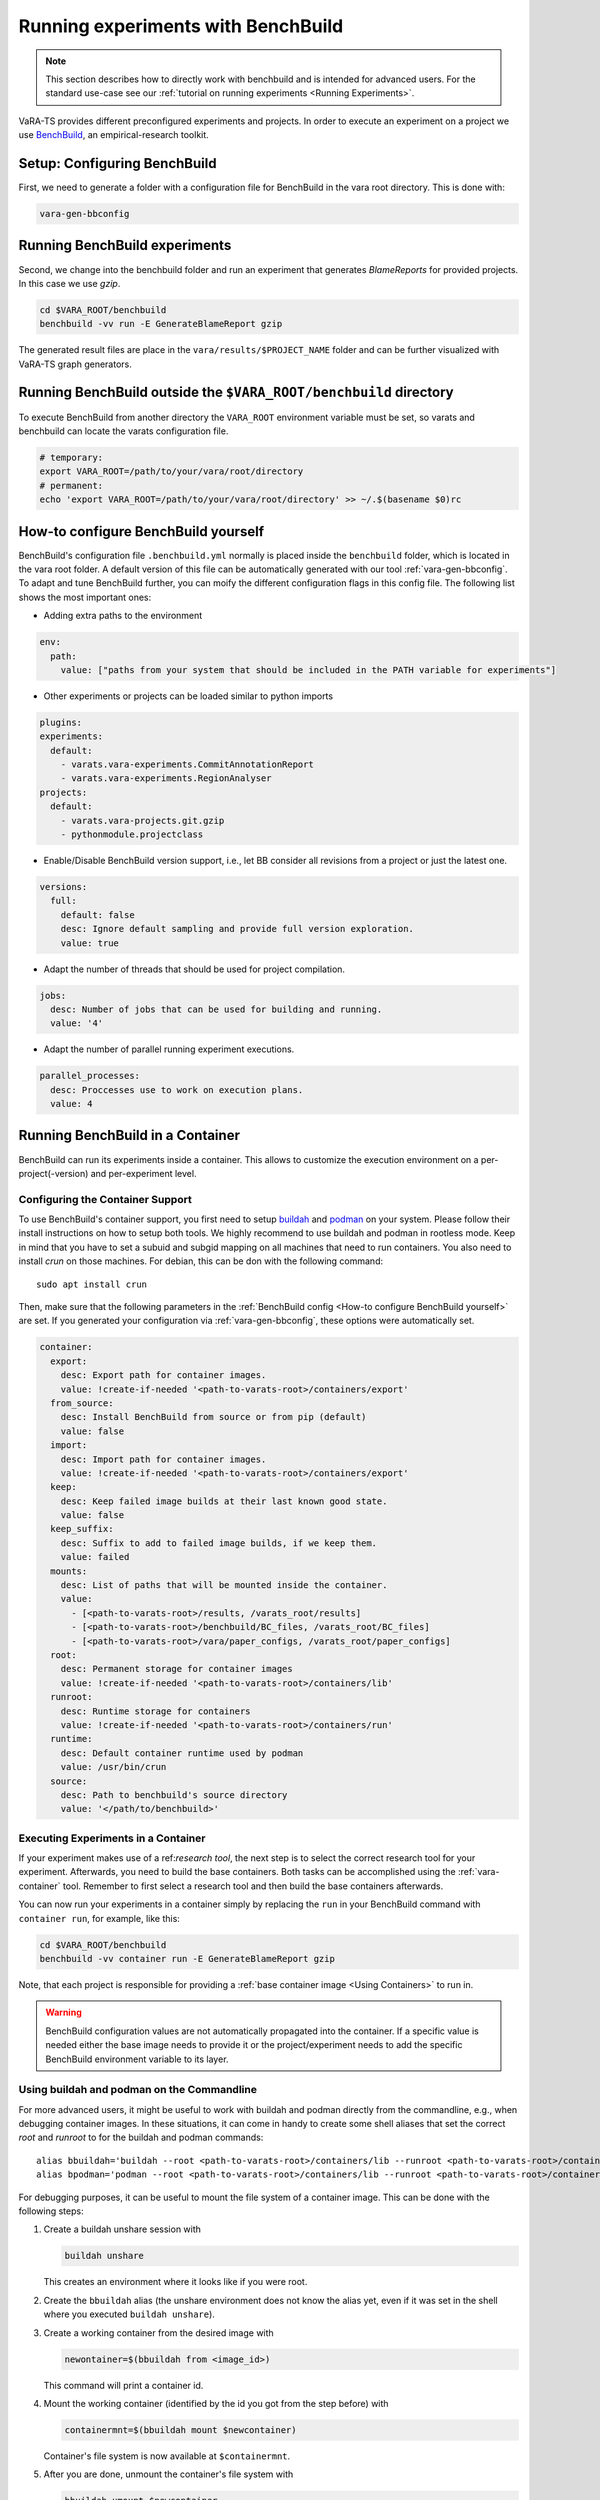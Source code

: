 Running experiments with BenchBuild
===================================

.. note::
    This section describes how to directly work with benchbuild and is intended for advanced users.
    For the standard use-case see our :ref:`tutorial on running experiments <Running Experiments>`.

VaRA-TS provides different preconfigured experiments and projects.
In order to execute an experiment on a project we use `BenchBuild <https://github.com/PolyJIT/benchbuild>`_, an empirical-research toolkit.

Setup: Configuring BenchBuild
-----------------------------
First, we need to generate a folder with a configuration file for BenchBuild in the vara root directory. This is done with:

.. code-block:: bash

  vara-gen-bbconfig

Running BenchBuild experiments
------------------------------
Second, we change into the benchbuild folder and run an experiment that generates `BlameReports` for provided projects. In this case we use `gzip`.

.. code-block:: bash

  cd $VARA_ROOT/benchbuild
  benchbuild -vv run -E GenerateBlameReport gzip

The generated result files are place in the ``vara/results/$PROJECT_NAME`` folder and can be further visualized with VaRA-TS graph generators.

Running BenchBuild outside the ``$VARA_ROOT/benchbuild`` directory
------------------------------------------------------------------
To execute BenchBuild from another directory the ``VARA_ROOT`` environment variable must be set, so varats and benchbuild can locate the varats configuration file.

.. code-block:: bash

  # temporary:
  export VARA_ROOT=/path/to/your/vara/root/directory
  # permanent:
  echo 'export VARA_ROOT=/path/to/your/vara/root/directory' >> ~/.$(basename $0)rc

How-to configure BenchBuild yourself
------------------------------------
BenchBuild's configuration file ``.benchbuild.yml`` normally is placed inside the ``benchbuild`` folder, which is located in the vara root folder.
A default version of this file can be automatically generated with our tool :ref:`vara-gen-bbconfig`.
To adapt and tune BenchBuild further, you can moify the different configuration flags in this config file. The following list shows the most important ones:

* Adding extra paths to the environment

.. code-block:: yaml

  env:
    path:
      value: ["paths from your system that should be included in the PATH variable for experiments"]

* Other experiments or projects can be loaded similar to python imports

.. code-block:: yaml

  plugins:
  experiments:
    default:
      - varats.vara-experiments.CommitAnnotationReport
      - varats.vara-experiments.RegionAnalyser
  projects:
    default:
      - varats.vara-projects.git.gzip
      - pythonmodule.projectclass

* Enable/Disable BenchBuild version support, i.e., let BB consider all revisions from a project or just the latest one.

.. code-block:: yaml

  versions:
    full:
      default: false
      desc: Ignore default sampling and provide full version exploration.
      value: true

* Adapt the number of threads that should be used for project compilation.

.. code-block:: yaml

  jobs:
    desc: Number of jobs that can be used for building and running.
    value: '4'

* Adapt the number of parallel running experiment executions.

.. code-block:: yaml

  parallel_processes:
    desc: Proccesses use to work on execution plans.
    value: 4

Running BenchBuild in a Container
---------------------------------

BenchBuild can run its experiments inside a container.
This allows to customize the execution environment on a per-project(-version) and per-experiment level.

Configuring the Container Support
.................................

To use BenchBuild's container support, you first need to setup `buildah <https://github.com/containers/buildah/blob/master/install.md>`_ and `podman <https://podman.io/getting-started/installation>`_ on your system.
Please follow their install instructions on how to setup both tools.
We highly recommend to use buildah and podman in rootless mode.
Keep in mind that you have to set a subuid and subgid mapping on all machines that need to run containers.
You also need to install `crun` on those machines.
For debian, this can be don with the following command::

    sudo apt install crun

Then, make sure that the following parameters in the :ref:`BenchBuild config <How-to configure BenchBuild yourself>` are set.
If you generated your configuration via :ref:`vara-gen-bbconfig`, these options were automatically set.

.. code-block:: yaml

  container:
    export:
      desc: Export path for container images.
      value: !create-if-needed '<path-to-varats-root>/containers/export'
    from_source:
      desc: Install BenchBuild from source or from pip (default)
      value: false
    import:
      desc: Import path for container images.
      value: !create-if-needed '<path-to-varats-root>/containers/export'
    keep:
      desc: Keep failed image builds at their last known good state.
      value: false
    keep_suffix:
      desc: Suffix to add to failed image builds, if we keep them.
      value: failed
    mounts:
      desc: List of paths that will be mounted inside the container.
      value:
        - [<path-to-varats-root>/results, /varats_root/results]
        - [<path-to-varats-root>/benchbuild/BC_files, /varats_root/BC_files]
        - [<path-to-varats-root>/vara/paper_configs, /varats_root/paper_configs]
    root:
      desc: Permanent storage for container images
      value: !create-if-needed '<path-to-varats-root>/containers/lib'
    runroot:
      desc: Runtime storage for containers
      value: !create-if-needed '<path-to-varats-root>/containers/run'
    runtime:
      desc: Default container runtime used by podman
      value: /usr/bin/crun
    source:
      desc: Path to benchbuild's source directory
      value: '</path/to/benchbuild>'


Executing Experiments in a Container
....................................

If your experiment makes use of a ref:`research tool`, the next step is to select the correct research tool for your experiment.
Afterwards, you need to build the base containers.
Both tasks can be accomplished using the :ref:`vara-container` tool.
Remember to first select a research tool and then build the base containers afterwards.

You can now run your experiments in a container simply by replacing the ``run`` in your BenchBuild command with ``container run``, for example, like this:

.. code-block:: bash

  cd $VARA_ROOT/benchbuild
  benchbuild -vv container run -E GenerateBlameReport gzip

Note, that each project is responsible for providing a :ref:`base container image <Using Containers>` to run in.

.. warning::

  BenchBuild configuration values are not automatically propagated into the container.
  If a specific value is needed either the base image needs to provide it or the project/experiment needs to add the specific BenchBuild environment variable to its layer.

Using buildah and podman on the Commandline
...........................................

For more advanced users, it might be useful to work with buildah and podman directly from the commandline, e.g., when debugging container images.
In these situations, it can come in handy to create some shell aliases that set the correct `root` and `runroot` to for the buildah and podman commands::

    alias bbuildah='buildah --root <path-to-varats-root>/containers/lib --runroot <path-to-varats-root>/containers/run'
    alias bpodman='podman --root <path-to-varats-root>/containers/lib --runroot <path-to-varats-root>/containers/run'


For debugging purposes, it can be useful to mount the file system of a container image.
This can be done with the following steps:

1. Create a buildah unshare session with

   .. code-block:: bash

     buildah unshare

   This creates an environment where it looks like if you were root.
2. Create the ``bbuildah`` alias (the unshare environment does not know the alias yet, even if it was set in the shell where you executed ``buildah unshare``).
3. Create a working container from the desired image with

   .. code-block:: bash

     newontainer=$(bbuildah from <image_id>)

   This command will print a container id.
4. Mount the working container (identified by the id you got from the step before) with

   .. code-block:: bash

     containermnt=$(bbuildah mount $newcontainer)

   Container's file system is now available at ``$containermnt``.
5. After you are done, unmount the container's file system with

   .. code-block:: bash

     bbuildah umount $newcontainer

6. Delete the working container with

   .. code-block:: bash

     bbuildah rm $newcontainer

7. Exit the buildah unshare session by typing ``exit``

Alternatively, you can spawn a shell (e.g., bash) in the container by executing the following command after step 3:

.. code-block:: bash

  bbuildah run $newcontainer bash

Depending on your concrete setup, it might not be necessary to do this in an buildah unshare session.
